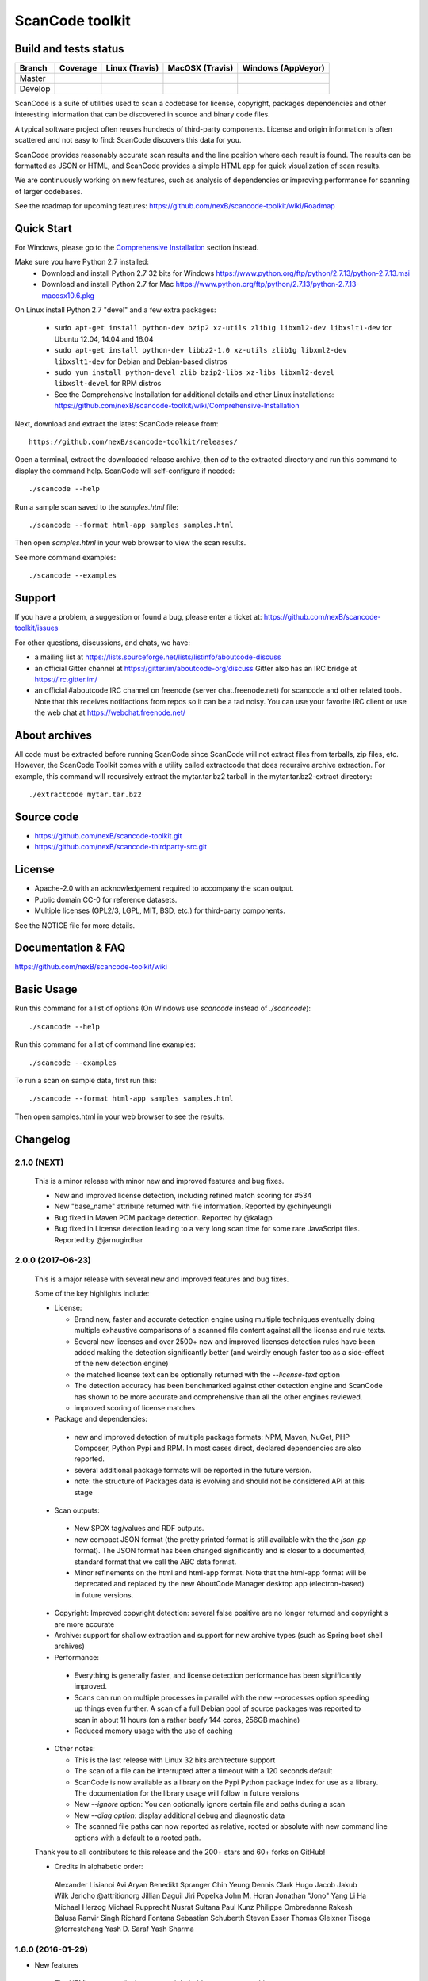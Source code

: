 ================
ScanCode toolkit
================


Build and tests status
======================

+-------+--------------------------------------------------------------------------------------+-----------------------------------------------------------------------------+-----------------------------------------------------------------------------+-----------------------------------------------------------------------------------------------+
|Branch |                                        **Coverage**                                  |                         **Linux (Travis)**                                  |                         **MacOSX (Travis)**                                 |                         **Windows (AppVeyor)**                                                |
+=======+======================================================================================+=============================================================================+=============================================================================+===============================================================================================+
|       |.. image:: https://codecov.io/gh/nexB/scancode-toolkit/branch/master/graph/badge.svg  |.. image:: https://api.travis-ci.org/nexB/scancode-toolkit.png?branch=master |.. image:: https://api.travis-ci.org/nexB/scancode-toolkit.png?branch=master |.. image:: https://ci.appveyor.com/api/projects/status/4webymu0l2ip8utr/branch/master?png=true |
|Master |   :target: https://codecov.io/gh/nexB/scancode-toolkit/branch/master                 |   :target: https://travis-ci.org/nexB/scancode-toolkit                      |   :target: https://travis-ci.org/nexB/scancode-toolkit                      |   :target: https://ci.appveyor.com/project/nexB/scancode-toolkit                              |
|       |   :alt: Linux Master branch test coverage                                            |   :alt: Linux Master branch tests status                                    |   :alt: MacOSX Master branch tests status                                   |   :alt: Windows Master branch tests status                                                    |
+-------+--------------------------------------------------------------------------------------+-----------------------------------------------------------------------------+-----------------------------------------------------------------------------+-----------------------------------------------------------------------------------------------+
|       |.. image:: https://codecov.io/gh/nexB/scancode-toolkit/branch/develop/graph/badge.svg |.. image:: https://api.travis-ci.org/nexB/scancode-toolkit.png?branch=develop|.. image:: https://api.travis-ci.org/nexB/scancode-toolkit.png?branch=develop|.. image:: https://ci.appveyor.com/api/projects/status/4webymu0l2ip8utr/branch/develop?png=true|
|Develop|   :target: https://codecov.io/gh/nexB/scancode-toolkit/branch/develop                |   :target: https://travis-ci.org/nexB/scancode-toolkit                      |   :target: https://travis-ci.org/nexB/scancode-toolkit                      |   :target: https://ci.appveyor.com/project/nexB/scancode-toolkit                              |
|       |   :alt: Linux Develop branch test coverage                                           |   :alt: Linux Develop branch tests status                                   |   :alt: MacOSX Develop branch tests status                                  |   :alt: Windows Develop branch tests status                                                   |
+-------+--------------------------------------------------------------------------------------+-----------------------------------------------------------------------------+-----------------------------------------------------------------------------+-----------------------------------------------------------------------------------------------+


ScanCode is a suite of utilities used to scan a codebase for license,
copyright, packages dependencies and other interesting information that
can be discovered in source and binary code files.

A typical software project often reuses hundreds of third-party
components. License and origin information is often scattered and not
easy to find: ScanCode discovers this data for you.

ScanCode provides reasonably accurate scan results and the line position
where each result is found. The results can be formatted as JSON or
HTML, and ScanCode provides a simple HTML app for quick visualization of
scan results.

We are continuously working on new features, such as analysis of
dependencies or improving  performance for scanning of larger codebases.

See the roadmap for upcoming features:
https://github.com/nexB/scancode-toolkit/wiki/Roadmap

.. image:: samples/screenshot.png


Quick Start
===========

For Windows, please go to the 
`Comprehensive Installation <https://github.com/nexB/scancode-toolkit/wiki/Comprehensive-Installation>`_ 
section instead.

Make sure you have Python 2.7 installed:
 * Download and install Python 2.7 32 bits for Windows 
   https://www.python.org/ftp/python/2.7.13/python-2.7.13.msi
 * Download and install Python 2.7 for Mac 
   https://www.python.org/ftp/python/2.7.13/python-2.7.13-macosx10.6.pkg

On Linux install Python 2.7 "devel" and a few extra packages:

 * ``sudo apt-get install python-dev bzip2 xz-utils zlib1g libxml2-dev libxslt1-dev``
   for Ubuntu 12.04, 14.04 and 16.04

 * ``sudo apt-get install python-dev libbz2-1.0 xz-utils zlib1g libxml2-dev libxslt1-dev``
   for Debian and Debian-based distros

 * ``sudo yum install python-devel zlib bzip2-libs xz-libs libxml2-devel libxslt-devel``
   for RPM distros

 * See the Comprehensive Installation for additional details and other
   Linux installations: https://github.com/nexB/scancode-toolkit/wiki/Comprehensive-Installation

Next, download and extract the latest ScanCode release from::

    https://github.com/nexB/scancode-toolkit/releases/

Open a terminal, extract the downloaded release archive, then `cd` to
the extracted directory and run this command to display the command
help. ScanCode will self-configure if needed::

    ./scancode --help

Run a sample scan saved to the `samples.html` file::

    ./scancode --format html-app samples samples.html

Then open `samples.html` in your web browser to view the scan results. 

See more command examples::

    ./scancode --examples


Support
=======

If you have a problem, a suggestion or found a bug, please enter a ticket at:
https://github.com/nexB/scancode-toolkit/issues

For other questions, discussions, and chats, we have:

- a mailing list at https://lists.sourceforge.net/lists/listinfo/aboutcode-discuss

- an official Gitter channel at https://gitter.im/aboutcode-org/discuss
  Gitter also has an IRC bridge at https://irc.gitter.im/

- an official #aboutcode IRC channel on freenode (server chat.freenode.net)
  for scancode and other related tools. Note that this receives
  notifactions from repos so it can be a tad noisy. You can use your
  favorite IRC client or use the web chat at
  https://webchat.freenode.net/


About archives
==============

All code must be extracted before running ScanCode since ScanCode will
not extract files from tarballs, zip files, etc. However, the ScanCode
Toolkit comes with a utility called extractcode that does recursive
archive extraction. For example, this command will recursively extract
the mytar.tar.bz2 tarball in the mytar.tar.bz2-extract directory::

    ./extractcode mytar.tar.bz2


Source code
===========

* https://github.com/nexB/scancode-toolkit.git
* https://github.com/nexB/scancode-thirdparty-src.git


License
=======

* Apache-2.0 with an acknowledgement required to accompany the scan output.
* Public domain CC-0 for reference datasets.
* Multiple licenses (GPL2/3, LGPL, MIT, BSD, etc.) for third-party components. 

See the NOTICE file for more details.


Documentation & FAQ
===================

https://github.com/nexB/scancode-toolkit/wiki


Basic Usage
===========

Run this command for a list of options (On Windows use `scancode`
instead of `./scancode`)::

    ./scancode --help

Run this command for a list of command line examples::

    ./scancode --examples

To run a scan on sample data, first run this::

    ./scancode --format html-app samples samples.html

Then open samples.html in your web browser to see the results.

Changelog
=========


2.1.0 (NEXT)
------------------

 This is a minor release with minor new and improved features and bug
 fixes.

 * New and improved license detection, including refined match scoring
   for #534
 * New "base_name" attribute returned with file information. Reported by
   @chinyeungli
 * Bug fixed in Maven POM package detection. Reported by @kalagp
 * Bug fixed in License detection leading to a very long scan time for some
   rare JavaScript files. Reported by @jarnugirdhar


2.0.0 (2017-06-23)
------------------

 This is a major release with several new and improved features and bug
 fixes.

 Some of the key highlights include:

 * License:

   * Brand new, faster and accurate detection engine using multiple
     techniques eventually doing multiple exhaustive comparisons of
     a scanned file content against all the license and rule texts.

   * Several new licenses and over 2500+ new and improved licenses
     detection rules have been added making the detection significantly
     better (and weirdly enough faster too as a side-effect of the new
     detection engine)

   * the matched license text can be optionally returned with the
     `--license-text` option

   * The detection accuracy has been benchmarked against other detection
     engine and ScanCode has shown to be more accurate and
     comprehensive than all the other engines reviewed.

   * improved scoring of license matches


 * Package and dependencies:

  * new and improved detection of multiple package formats: NPM, Maven,
    NuGet, PHP Composer, Python Pypi and RPM. In most cases direct,
    declared dependencies are also reported.

  * several additional package formats will be reported in the future
    version.

  * note: the structure of Packages data is evolving and should not be
    considered API at this stage


 * Scan outputs: 

  * New SPDX tag/values and RDF outputs.

  * new compact JSON format (the pretty printed format is still
    available with the the `json-pp` format).
    The JSON format has been changed significantly and is closer to a
    documented, standard format that we call the ABC data format.

  * Minor refinements on the html and html-app format. Note that the
    html-app format will be deprecated and replaced by the new AboutCode
    Manager desktop app (electron-based) in future versions.


 * Copyright: Improved copyright detection: several false positive are
   no longer returned and copyright s are more accurate


 * Archive: support for shallow extraction and support for new archive
   types (such as Spring boot shell archives)


 * Performance:

  * Everything is generally faster, and license detection performance
    has been significantly improved.

  * Scans can run on multiple processes in parallel with the new 
    `--processes` option speeding up things even further. A scan of a
    full Debian pool of source packages was reported to scan in about
    11 hours (on a rather beefy 144 cores, 256GB machine)

  * Reduced memory usage with the use of caching

 * Other notes:

   * This is the last release with Linux 32 bits architecture support
   * The scan of a file can be interrupted after a timeout with a 120
     seconds default
   * ScanCode is now available as a library on the Pypi Python package
     index for use as a library. The documentation for the library usage
     will follow in future versions
   * New `--ignore` option: You can optionally ignore certain file and
     paths during a scan
   * New `--diag option`: display additional debug and diagnostic data
   * The scanned file paths can now reported as relative, rooted or
     absolute with new command line options with a default to a rooted
     path. 


 Thank you to all contributors to this release and the 200+ stars
 and 60+ forks on GitHub!

 * Credits in alphabetic order:

  Alexander Lisianoi
  Avi Aryan
  Benedikt Spranger
  Chin Yeung
  Dennis Clark
  Hugo Jacob
  Jakub Wilk
  Jericho @attritionorg
  Jillian Daguil
  Jiri Popelka
  John M. Horan
  Jonathan "Jono" Yang
  Li Ha
  Michael Herzog
  Michael Rupprecht
  Nusrat Sultana
  Paul Kunz
  Philippe Ombredanne
  Rakesh Balusa
  Ranvir Singh
  Richard Fontana
  Sebastian Schuberth
  Steven Esser
  Thomas Gleixner
  Tisoga @forrestchang
  Yash D. Saraf
  Yash Sharma


1.6.0 (2016-01-29)
------------------

* New features

 * The HTML app now displays a copyright holder summary graphic
 * HTML app ui enhancements
 * File extraction fixes
 * New and improved license and detection rules
 * Other minor improvements and minor bug fixes


1.5.0 (2015-12-15)
------------------

* New features

 * The HTML app now display a license summary graphic
 * Copyright holders and Authors are now collected together with copyrights
 * New email and url scan options: scan for URLs and emails
 * New and improved license and detection rules

These scans are for now only available in the JSON output 


1.4.3 (2015-12-03)
------------------

* Minor bug fix

 * In the HTML app, the scanned path was hardcoded as
   scancode-toolkit2/scancode-toolkit/samples instead of displaying the path
   that was scanned.


1.4.2 (2015-12-03)
------------------

* Minor features and bug fixes

 * The release archives were missing some code (packagedcode)
 * Improved --quiet option for command line operations
 * New support for custom Jinja templates for the HTML output.
   The template also has access to the whole License object to output full
   license texts or other data. Thanks to @ened Sebastian Roth for this.


1.4.0 (2015-11-24)
------------------

* New features and bug fixes

 * Separated JSON data into a separate file for the html app.
   https://github.com/nexB/scancode-toolkit/issues/38
 * Added support for scanning package and file information.
 * Added file and package information to the html-app and html output.
   https://github.com/nexB/scancode-toolkit/issues/76
 * improved CSS for html format output
   https://github.com/nexB/scancode-toolkit/issues/12
 * New and improved licenses rules and licenses.
 * Added support for nuget .nupkg as archives.
 * Created new extractcode standalone command for
   https://github.com/nexB/scancode-toolkit/issues/52
   Extracting archives is no longer part of the scancode command.
 * Scancode can now be called from anywhere.
   https://github.com/nexB/scancode-toolkit/issues/55
 * Various minor improvements for copyright detection.

1.3.1 (2015-07-27)
------------------

* Minor bug fixes.

 * fixed --verbose option https://github.com/nexB/scancode-toolkit/issues/37
 * Improved copyright and license detections (new rules, etc.)
 * other minor improvements and minor bug fixes:
   temptative fix for https://github.com/nexB/scancode-toolkit/issues/4
 * fixed for unsupported inclusion of Linux-32 bits pre-built binaries
   https://github.com/nexB/scancode-toolkit/issues/33


1.3.0 (2015-07-24)
------------------

* New features and bug fixes

 * scancode now ignores version control directories by default (.svn, .git, etc)
 * Improved copyright and license detections (new rules, etc.)
 * other minor improvements and minor bug fixes.
 * experimental and unsupported inclusion of Linux-32 bits pre-built binaries


1.2.4 (2015-07-22)
------------------

* Minor bug fixes.

 * Improved copyright detections.
 * can scan a single file located in the installation directory
 * other minor improvements and minor bug fixes.


1.2.3 (2015-07-16)
------------------

* Major bug fixes on Windows.

 * This is a major bug fix release for Windows. 
   The -extract option was not working on Windows in previous 1.2.x pre-releases


1.2.2 (2015-07-14)
------------------

* Minor bug fixes.

 * Support relative path when doing extract.


1.2.1 (2015-07-13)
------------------

* Minor bug fixes.

 * Improper extract warning handling


1.2.0 (2015-07-13)
------------------

* Major bug fixes.

 * Fixed issue #26: Slow --extract
 * Added support for progress during extraction (#27)


1.1.0 (2015-07-06)
------------------

* Minor bug fixes.

 * Enforced exclusivity of --extract option
 * Improved command line help.
 * Added continuous testing with Travis and Appveyor and fixed tests


1.0.0 (2015-06-30)
------------------

* Initial release.

 * support for scanning licenses and copyrights
 * simple command line with html, html-app and JSON formats output




